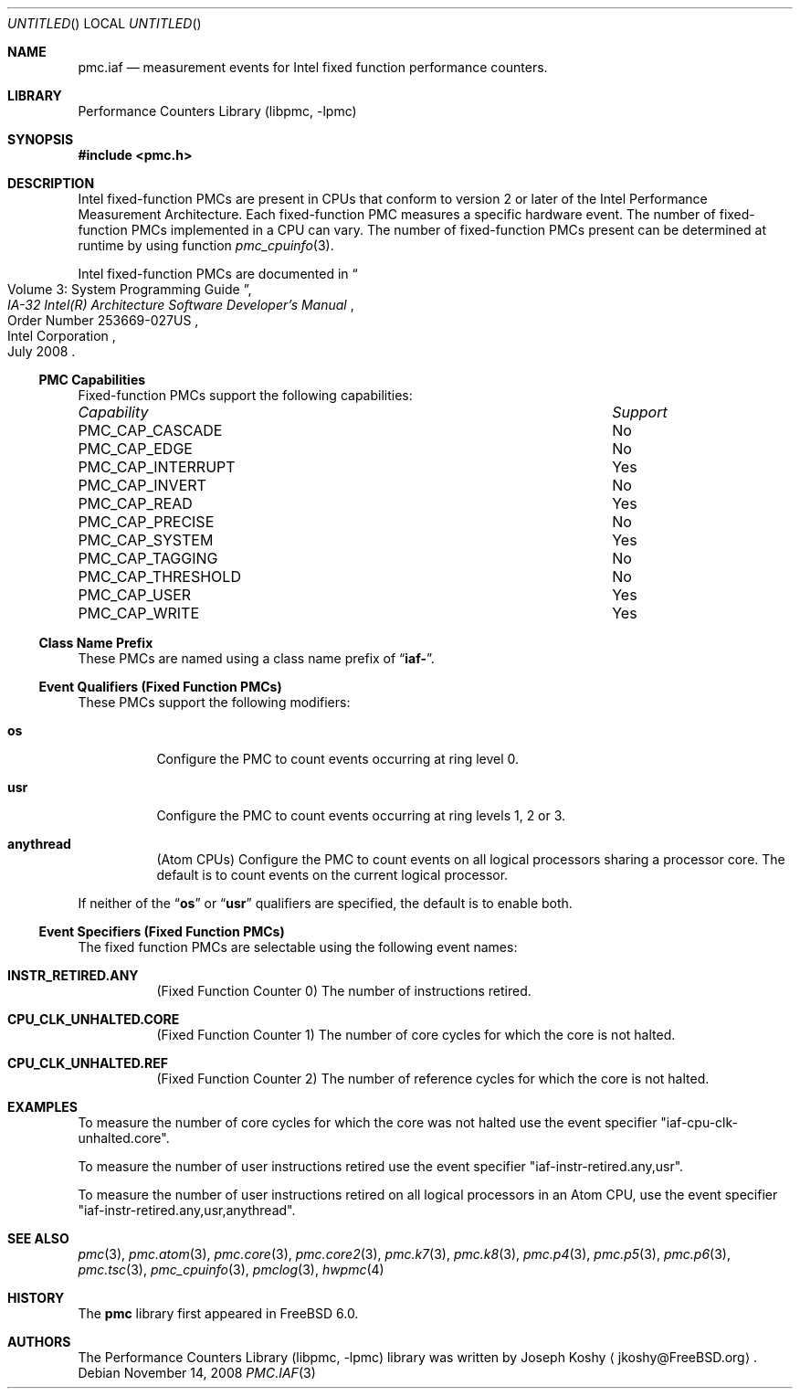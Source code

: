 .\" Copyright (c) 2008 Joseph Koshy.  All rights reserved.
.\"
.\" Redistribution and use in source and binary forms, with or without
.\" modification, are permitted provided that the following conditions
.\" are met:
.\" 1. Redistributions of source code must retain the above copyright
.\"    notice, this list of conditions and the following disclaimer.
.\" 2. Redistributions in binary form must reproduce the above copyright
.\"    notice, this list of conditions and the following disclaimer in the
.\"    documentation and/or other materials provided with the distribution.
.\"
.\" This software is provided by Joseph Koshy ``as is'' and
.\" any express or implied warranties, including, but not limited to, the
.\" implied warranties of merchantability and fitness for a particular purpose
.\" are disclaimed.  in no event shall Joseph Koshy be liable
.\" for any direct, indirect, incidental, special, exemplary, or consequential
.\" damages (including, but not limited to, procurement of substitute goods
.\" or services; loss of use, data, or profits; or business interruption)
.\" however caused and on any theory of liability, whether in contract, strict
.\" liability, or tort (including negligence or otherwise) arising in any way
.\" out of the use of this software, even if advised of the possibility of
.\" such damage.
.\"
.\" $FreeBSD$
.\"
.Dd November 14, 2008
.Os
.Dt PMC.IAF 3
.Sh NAME
.Nm pmc.iaf
.Nd measurement events for
.Tn Intel
fixed function performance counters.
.Sh LIBRARY
.Lb libpmc
.Sh SYNOPSIS
.In pmc.h
.Sh DESCRIPTION
.Tn Intel
fixed-function PMCs are present in CPUs that conform to version 2 or
later of the
.Tn Intel
Performance Measurement Architecture.
Each fixed-function PMC measures a specific hardware event.
The number of fixed-function PMCs implemented in a CPU can vary.
The number of fixed-function PMCs present can be determined at runtime
by using function
.Xr pmc_cpuinfo 3 .
.Pp
Intel fixed-function PMCs are documented in
.Rs
.%B "IA-32 Intel(R) Architecture Software Developer's Manual"
.%T "Volume 3: System Programming Guide"
.%N "Order Number 253669-027US"
.%D July 2008
.%Q "Intel Corporation"
.Re
.Pp
.Ss PMC Capabilities
Fixed-function PMCs support the following capabilities:
.Bl -column "PMC_CAP_INTERRUPT" "Support"
.It Em Capability Ta Em Support
.It PMC_CAP_CASCADE Ta \&No
.It PMC_CAP_EDGE Ta \&No
.It PMC_CAP_INTERRUPT Ta Yes
.It PMC_CAP_INVERT Ta \&No
.It PMC_CAP_READ Ta Yes
.It PMC_CAP_PRECISE Ta \&No
.It PMC_CAP_SYSTEM Ta Yes
.It PMC_CAP_TAGGING Ta \&No
.It PMC_CAP_THRESHOLD Ta \&No
.It PMC_CAP_USER Ta Yes
.It PMC_CAP_WRITE Ta Yes
.El
.Ss Class Name Prefix
These PMCs are named using a class name prefix of
.Dq Li iaf- .
.Ss Event Qualifiers (Fixed Function PMCs)
These PMCs support the following modifiers:
.Bl -tag -width indent
.It Li os
Configure the PMC to count events occurring at ring level 0.
.It Li usr
Configure the PMC to count events occurring at ring levels 1, 2
or 3.
.It Li anythread
.Pq Tn Atom CPUs
Configure the PMC to count events on all logical processors sharing a
processor core.
The default is to count events on the current logical processor.
.El
.Pp
If neither of the
.Dq Li os
or
.Dq Li usr
qualifiers are specified, the default is to enable both.
.Ss Event Specifiers (Fixed Function PMCs)
The fixed function PMCs are selectable using the following
event names:
.Bl -tag -width indent
.It Li INSTR_RETIRED.ANY
.Pq Fixed Function Counter 0
The number of instructions retired.
.It Li CPU_CLK_UNHALTED.CORE
.Pq Fixed Function Counter 1
The number of core cycles for which the core is not halted.
.It Li CPU_CLK_UNHALTED.REF
.Pq Fixed Function Counter 2
The number of reference cycles for which the core is not halted.
.El
.Sh EXAMPLES
To measure the number of core cycles for which the core was not halted
use the event specifier
.Qq iaf-cpu-clk-unhalted.core .
.Pp
To measure the number of user instructions retired use the event specifier
.Qq iaf-instr-retired.any,usr .
.Pp
To measure the number of user instructions retired on all logical processors
in an
.Tn Atom
CPU, use the event specifier
.Qq iaf-instr-retired.any,usr,anythread .
.Sh SEE ALSO
.Xr pmc 3 ,
.Xr pmc.atom 3 ,
.Xr pmc.core 3 ,
.Xr pmc.core2 3 ,
.Xr pmc.k7 3 ,
.Xr pmc.k8 3 ,
.Xr pmc.p4 3 ,
.Xr pmc.p5 3 ,
.Xr pmc.p6 3 ,
.Xr pmc.tsc 3 ,
.Xr pmc_cpuinfo 3 ,
.Xr pmclog 3 ,
.Xr hwpmc 4
.Sh HISTORY
The
.Nm pmc
library first appeared in
.Fx 6.0 .
.Sh AUTHORS
The
.Lb libpmc
library was written by
.An "Joseph Koshy"
.Aq jkoshy@FreeBSD.org .
